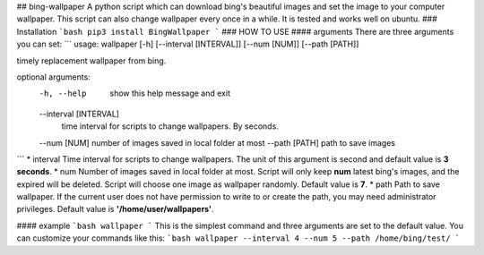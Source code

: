 ## bing-wallpaper
A python script which can download bing's beautiful images and set the image to your computer wallpaper. This script can also change wallpaper every once in a while. It is tested and works well on ubuntu.   
### Installation
```bash
pip3 install BingWallpaper
```
### HOW TO USE
#### arguments
There are three arguments you can set:
```
usage: wallpaper [-h] [--interval [INTERVAL]] [--num [NUM]] [--path [PATH]]

timely replacement wallpaper from bing.

optional arguments:
  -h, --help            show this help message and exit
  --interval [INTERVAL]
                        time interval for scripts to change wallpapers. By
                        seconds.
  --num [NUM]           number of images saved in local folder at most
  --path [PATH]         path to save images
```
* interval  
Time interval for scripts to change wallpapers. The unit of this argument is second and default value is **3 seconds**. 
* num  
Number of images saved in local folder at most. Script will only keep **num** latest bing's images, and the expired will be deleted. Script will choose one image as wallpaper randomly. Default value is **7**.
* path  
Path to save wallpaper. If the current user does not have permission to write to or create the path, you may need administrator privileges. Default value is **'/home/user/wallpapers'**.  

#### example
```bash
wallpaper
``` 
This is the simplest command and three arguments are set to the default value. You can customize your commands like this:
```bash
wallpaper --interval 4 --num 5 --path /home/bing/test/
```

